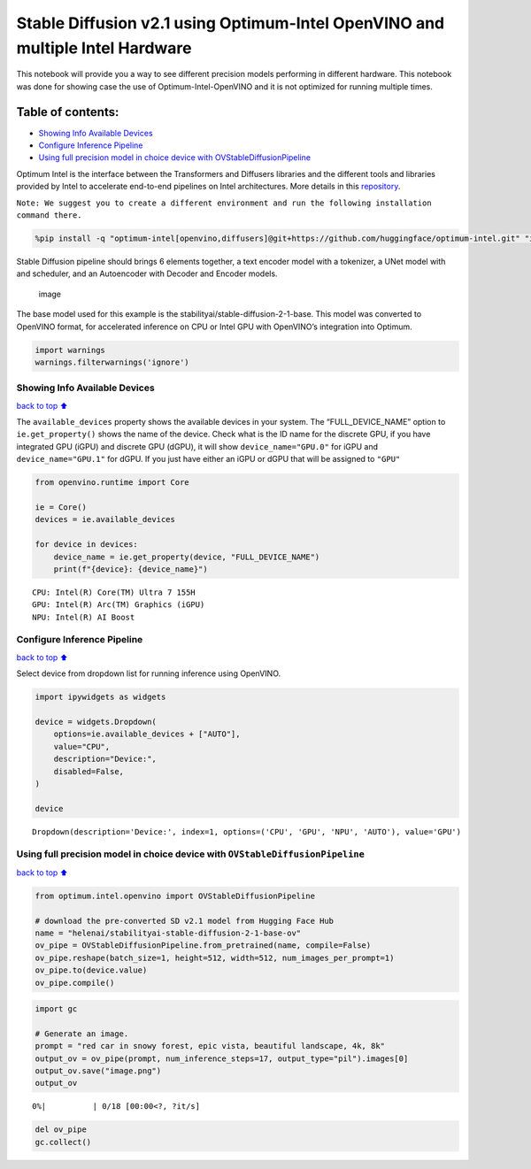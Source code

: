 Stable Diffusion v2.1 using Optimum-Intel OpenVINO and multiple Intel Hardware
==============================================================================

This notebook will provide you a way to see different precision models
performing in different hardware. This notebook was done for showing
case the use of Optimum-Intel-OpenVINO and it is not optimized for
running multiple times.

|image0|

Table of contents:
^^^^^^^^^^^^^^^^^^

-  `Showing Info Available Devices <#showing-info-available-devices>`__
-  `Configure Inference Pipeline <#configure-inference-pipeline>`__
-  `Using full precision model in choice device with
   OVStableDiffusionPipeline <#using-full-precision-model-in-choice-device-with-ovstablediffusionpipeline>`__

.. |image0| image:: https://github.com/openvinotoolkit/openvino_notebooks/assets/10940214/1858dae4-72fd-401e-b055-66d503d82446

Optimum Intel is the interface between the Transformers and Diffusers
libraries and the different tools and libraries provided by Intel to
accelerate end-to-end pipelines on Intel architectures. More details in
this
`repository <https://github.com/huggingface/optimum-intel#openvino>`__.

``Note: We suggest you to create a different environment and run the following installation command there.``

.. code:: ipython3

    %pip install -q "optimum-intel[openvino,diffusers]@git+https://github.com/huggingface/optimum-intel.git" "ipywidgets" "transformers>=4.33.0" --extra-index-url https://download.pytorch.org/whl/cpu

Stable Diffusion pipeline should brings 6 elements together, a text
encoder model with a tokenizer, a UNet model with and scheduler, and an
Autoencoder with Decoder and Encoder models.

.. figure:: https://github.com/openvinotoolkit/openvino_notebooks/assets/10940214/e166f225-1220-44aa-a987-84471e03947d
   :alt: image

   image

The base model used for this example is the
stabilityai/stable-diffusion-2-1-base. This model was converted to
OpenVINO format, for accelerated inference on CPU or Intel GPU with
OpenVINO’s integration into Optimum.

.. code:: ipython3

    import warnings
    warnings.filterwarnings('ignore')

Showing Info Available Devices
~~~~~~~~~~~~~~~~~~~~~~~~~~~~~~

`back to top ⬆️ <#table-of-contents>`__

The ``available_devices`` property shows the available devices in your
system. The “FULL_DEVICE_NAME” option to ``ie.get_property()`` shows the
name of the device. Check what is the ID name for the discrete GPU, if
you have integrated GPU (iGPU) and discrete GPU (dGPU), it will show
``device_name="GPU.0"`` for iGPU and ``device_name="GPU.1"`` for dGPU.
If you just have either an iGPU or dGPU that will be assigned to
``"GPU"``

.. code:: ipython3

    from openvino.runtime import Core
    
    ie = Core()
    devices = ie.available_devices
    
    for device in devices:
        device_name = ie.get_property(device, "FULL_DEVICE_NAME")
        print(f"{device}: {device_name}")


.. parsed-literal::

    CPU: Intel(R) Core(TM) Ultra 7 155H
    GPU: Intel(R) Arc(TM) Graphics (iGPU)
    NPU: Intel(R) AI Boost


Configure Inference Pipeline
~~~~~~~~~~~~~~~~~~~~~~~~~~~~

`back to top ⬆️ <#table-of-contents>`__

Select device from dropdown list for running inference using OpenVINO.

.. code:: ipython3

    import ipywidgets as widgets
    
    device = widgets.Dropdown(
        options=ie.available_devices + ["AUTO"],
        value="CPU",
        description="Device:",
        disabled=False,
    )
    
    device




.. parsed-literal::

    Dropdown(description='Device:', index=1, options=('CPU', 'GPU', 'NPU', 'AUTO'), value='GPU')



Using full precision model in choice device with ``OVStableDiffusionPipeline``
~~~~~~~~~~~~~~~~~~~~~~~~~~~~~~~~~~~~~~~~~~~~~~~~~~~~~~~~~~~~~~~~~~~~~~~~~~~~~~

`back to top ⬆️ <#table-of-contents>`__

.. code:: ipython3

    from optimum.intel.openvino import OVStableDiffusionPipeline
    
    # download the pre-converted SD v2.1 model from Hugging Face Hub
    name = "helenai/stabilityai-stable-diffusion-2-1-base-ov"
    ov_pipe = OVStableDiffusionPipeline.from_pretrained(name, compile=False)
    ov_pipe.reshape(batch_size=1, height=512, width=512, num_images_per_prompt=1)
    ov_pipe.to(device.value)
    ov_pipe.compile()

.. code:: ipython3

    import gc
    
    # Generate an image. 
    prompt = "red car in snowy forest, epic vista, beautiful landscape, 4k, 8k"
    output_ov = ov_pipe(prompt, num_inference_steps=17, output_type="pil").images[0]
    output_ov.save("image.png")
    output_ov



.. parsed-literal::

      0%|          | 0/18 [00:00<?, ?it/s]




.. image:: 236-stable-diffusion-v2-optimum-demo-with-output_files/236-stable-diffusion-v2-optimum-demo-with-output_11_1.png



.. code:: ipython3

    del ov_pipe
    gc.collect()
